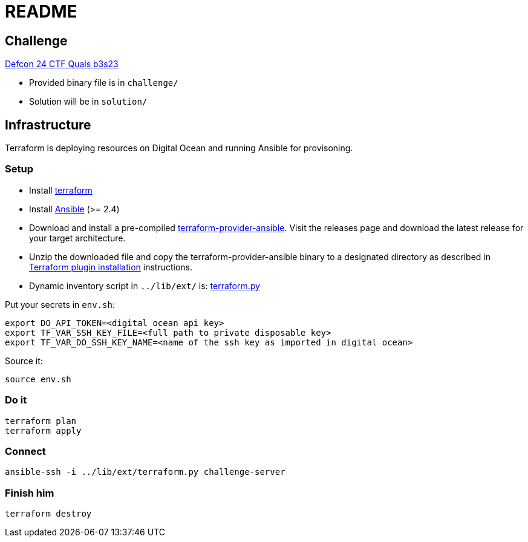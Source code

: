 = README

== Challenge

https://montrehack.ca/2020/11/25/defcon-b3s23.html[Defcon 24 CTF Quals b3s23]

* Provided binary file is in `challenge/`
* Solution will be in `solution/`

== Infrastructure

Terraform is deploying resources on Digital Ocean and running Ansible for provisoning.

=== Setup

* Install https://www.terraform.io[terraform]
* Install https://docs.ansible.com/ansible/latest/installation_guide/intro_installation.html[Ansible] (>= 2.4)
* Download and install a pre-compiled https://github.com/nbering/terraform-provider-ansible/releases[terraform-provider-ansible]. Visit the releases page  and download the latest release for your target architecture.
* Unzip the downloaded file and copy the terraform-provider-ansible binary to a designated directory as described in https://www.terraform.io/docs/plugins/basics.html#installing-a-plugin[Terraform plugin installation] instructions.
* Dynamic inventory script in `../lib/ext/` is: https://github.com/nbering/terraform-inventory/blob/master/terraform.py[terraform.py]

Put your secrets in `env.sh`:

    export DO_API_TOKEN=<digital ocean api key>
    export TF_VAR_SSH_KEY_FILE=<full path to private disposable key>
    export TF_VAR_DO_SSH_KEY_NAME=<name of the ssh key as imported in digital ocean>

Source it:

    source env.sh

=== Do it

    terraform plan
    terraform apply

=== Connect

    ansible-ssh -i ../lib/ext/terraform.py challenge-server

=== Finish him

    terraform destroy

